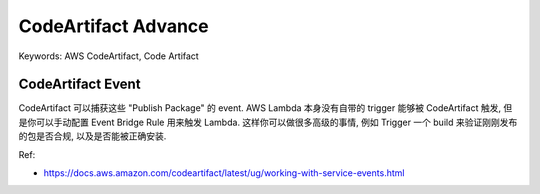 .. _aws-code-artifact-advance:

CodeArtifact Advance
==============================================================================
Keywords: AWS CodeArtifact, Code Artifact


CodeArtifact Event
------------------------------------------------------------------------------
CodeArtifact 可以捕获这些 "Publish Package" 的 event. AWS Lambda 本身没有自带的 trigger 能够被 CodeArtifact 触发, 但是你可以手动配置 Event Bridge Rule 用来触发 Lambda. 这样你可以做很多高级的事情, 例如 Trigger 一个 build 来验证刚刚发布的包是否合规, 以及是否能被正确安装.

Ref:

- https://docs.aws.amazon.com/codeartifact/latest/ug/working-with-service-events.html

